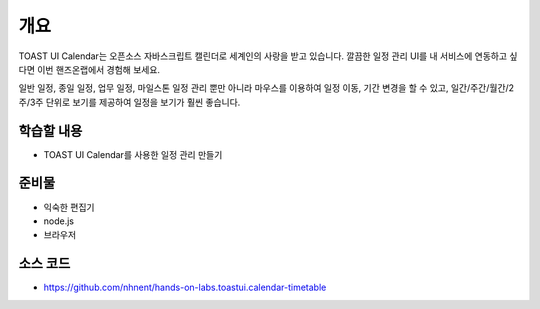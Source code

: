 ****
개요
****


TOAST UI Calendar는 오픈소스 자바스크립트 캘린더로 세계인의 사랑을 받고 있습니다. 깔끔한 일정 관리 UI를 내 서비스에 연동하고 싶다면 이번 핸즈온랩에서 경험해 보세요.

일반 일정, 종일 일정, 업무 일정, 마일스톤 일정 관리 뿐만 아니라 마우스를 이용하여 일정 이동, 기간 변경을 할 수 있고, 일간/주간/월간/2주/3주 단위로 보기를 제공하여 일정을 보기가 훨씬 좋습니다.



학습할 내용
============

* TOAST UI Calendar를 사용한 일정 관리 만들기

준비물
======

* 익숙한 편집기
* node.js
* 브라우저

소스 코드
==========

* https://github.com/nhnent/hands-on-labs.toastui.calendar-timetable

